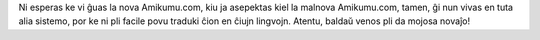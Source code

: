 .. title: Bonvenon al la nova Amikumu.com!
.. slug: welcome-to-the-new-amikumucom
.. date: 2022-11-23 14:22:52 UTC+01:00
.. tags: 
.. category: 
.. link: 
.. description: 
.. type: text
.. author: Chuck Smith

Ni esperas ke vi ĝuas la nova Amikumu.com, kiu ja asepektas kiel la malnova Amikumu.com, tamen, ĝi nun vivas en tuta alia sistemo, por ke ni pli facile povu traduki ĉion en ĉiujn lingvojn. Atentu, baldaŭ venos pli da mojosa novaĵo!
